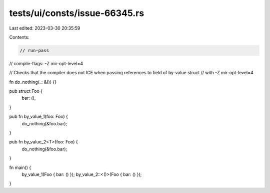 tests/ui/consts/issue-66345.rs
==============================

Last edited: 2023-03-30 20:35:59

Contents:

.. code-block:: rs

    // run-pass
// compile-flags: -Z mir-opt-level=4

// Checks that the compiler does not ICE when passing references to field of by-value struct
// with -Z mir-opt-level=4

fn do_nothing(_: &()) {}

pub struct Foo {
    bar: (),
}

pub fn by_value_1(foo: Foo) {
    do_nothing(&foo.bar);
}

pub fn by_value_2<T>(foo: Foo) {
    do_nothing(&foo.bar);
}

fn main() {
    by_value_1(Foo { bar: () });
    by_value_2::<()>(Foo { bar: () });
}


